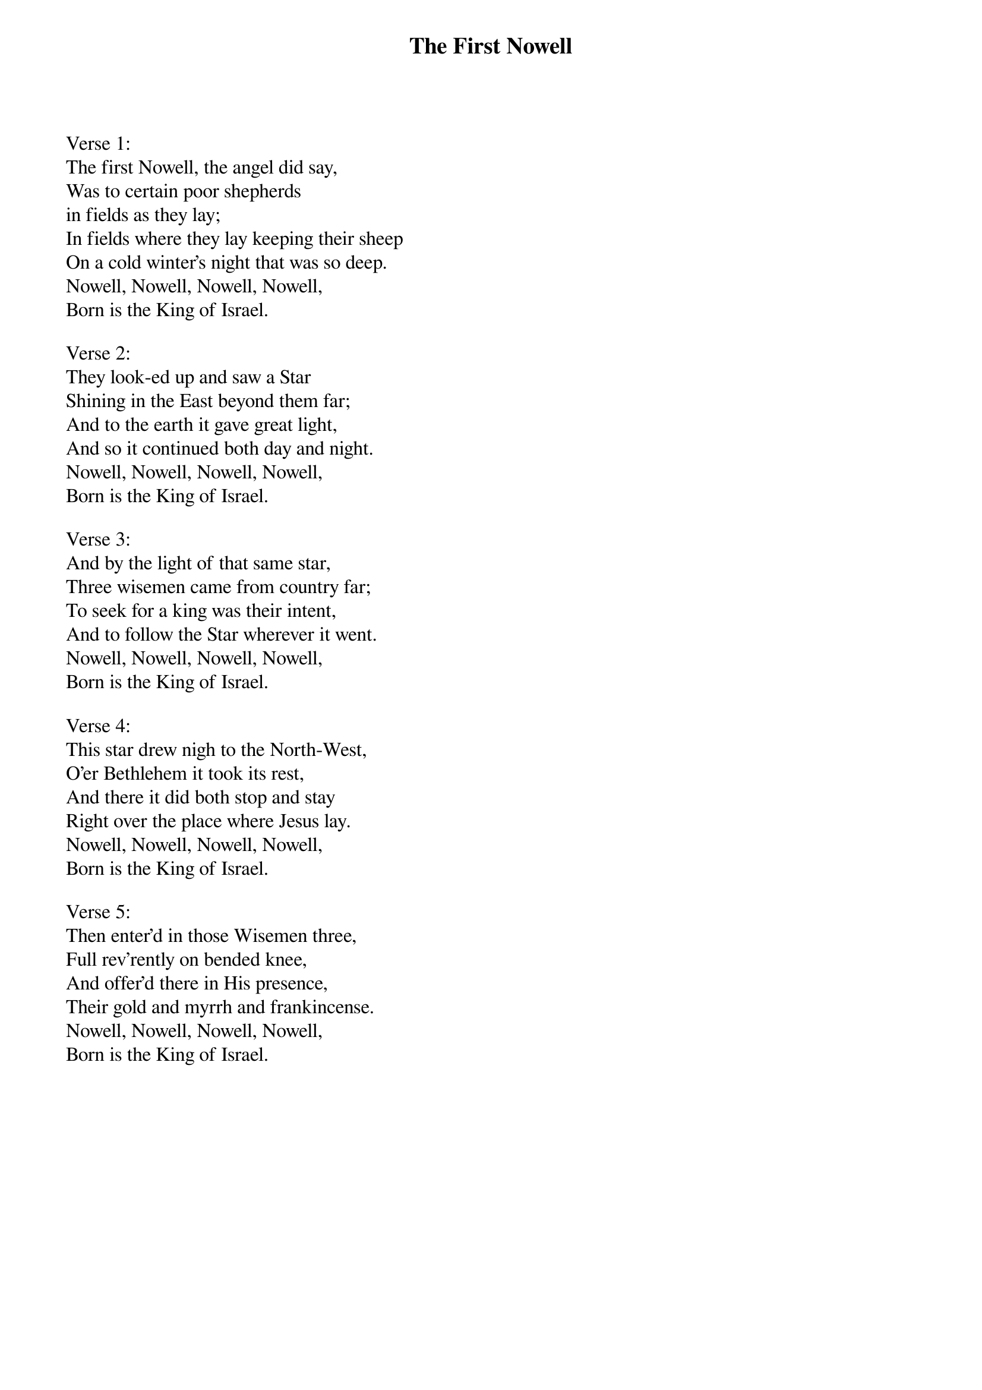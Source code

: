 {title:The First Nowell}
{artist:Traditional English}
{ccli:6436388}
# This song is believed to be in the public domain. More information can be found at:
#   http://www.pdinfo.com/PD-Music-Genres/PD-Christmas-Songs.php
#   https://www.songclearance.com/Christmas%20Music:%20Public%20Domain%20vs.%20Copyrighted%20Works
#   http://www.ccli.com/Licenseholder/Search/SongSearch.aspx?s=6436388

Verse 1:
The first Nowell, the angel did say,
Was to certain poor shepherds
in fields as they lay;
In fields where they lay keeping their sheep
On a cold winter's night that was so deep.
Nowell, Nowell, Nowell, Nowell,
Born is the King of Israel.

Verse 2:
They look-ed up and saw a Star
Shining in the East beyond them far;
And to the earth it gave great light,
And so it continued both day and night.
Nowell, Nowell, Nowell, Nowell,
Born is the King of Israel.

Verse 3:
And by the light of that same star,
Three wisemen came from country far;
To seek for a king was their intent,
And to follow the Star wherever it went.
Nowell, Nowell, Nowell, Nowell,
Born is the King of Israel.

Verse 4:
This star drew nigh to the North-West,
O'er Bethlehem it took its rest,
And there it did both stop and stay
Right over the place where Jesus lay.
Nowell, Nowell, Nowell, Nowell,
Born is the King of Israel.

Verse 5:
Then enter'd in those Wisemen three,
Full rev'rently on bended knee,
And offer'd there in His presence,
Their gold and myrrh and frankincense.
Nowell, Nowell, Nowell, Nowell,
Born is the King of Israel.
